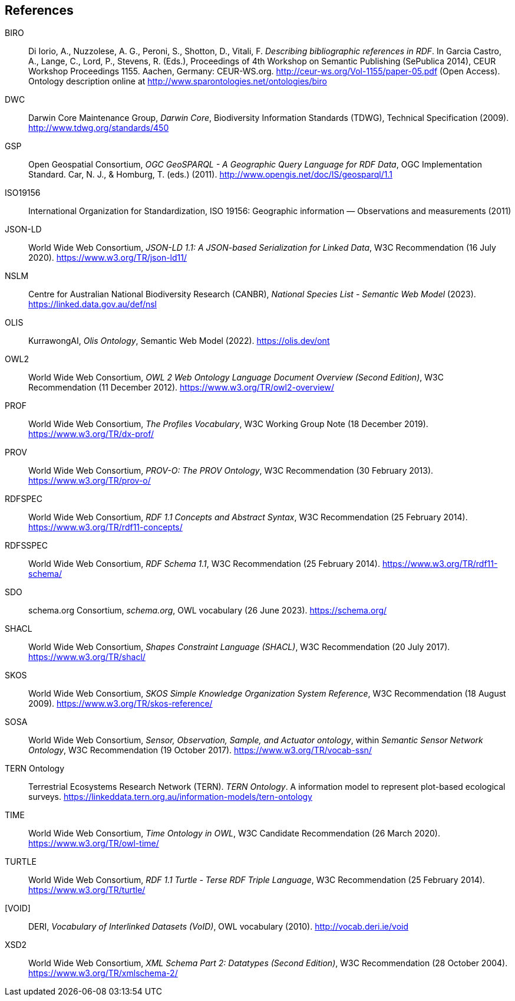 == References

[[BIRO]]
BIRO:: Di Iorio, A., Nuzzolese, A. G., Peroni, S., Shotton, D., Vitali, F. _Describing bibliographic references in RDF_. In Garcia Castro, A., Lange, C., Lord, P., Stevens, R. (Eds.), Proceedings of 4th Workshop on Semantic Publishing (SePublica 2014), CEUR Workshop Proceedings 1155. Aachen, Germany: CEUR-WS.org. http://ceur-ws.org/Vol-1155/paper-05.pdf (Open Access). Ontology description online at http://www.sparontologies.net/ontologies/biro

[[DWC]]
DWC:: Darwin Core Maintenance Group, _Darwin Core_, Biodiversity Information Standards (TDWG), Technical Specification (2009). http://www.tdwg.org/standards/450

[[GSP]]
GSP:: Open Geospatial Consortium, _OGC GeoSPARQL - A Geographic Query Language for RDF Data_, OGC Implementation Standard. Car, N. J., & Homburg, T. (eds.) (2011). http://www.opengis.net/doc/IS/geosparql/1.1

[[ISO19156]]
ISO19156:: International Organization for Standardization, ISO 19156: Geographic information — Observations and measurements (2011)

[[JSON-LD]]
JSON-LD:: World Wide Web Consortium, _JSON-LD 1.1: A JSON-based Serialization for Linked Data_, W3C Recommendation (16 July 2020). https://www.w3.org/TR/json-ld11/

[[NSLM]]
NSLM:: Centre for Australian National Biodiversity Research (CANBR), _National Species List - Semantic Web Model_ (2023). https://linked.data.gov.au/def/nsl

[[OLIS]]
OLIS:: KurrawongAI, _Olis Ontology_, Semantic Web Model (2022). https://olis.dev/ont

[[OWL2]]
OWL2:: World Wide Web Consortium, _OWL 2 Web Ontology Language Document Overview (Second Edition)_, W3C Recommendation (11 December 2012). https://www.w3.org/TR/owl2-overview/

[[PROF]]
PROF:: World Wide Web Consortium, _The Profiles Vocabulary_, W3C Working Group Note (18 December 2019). <https://www.w3.org/TR/dx-prof/>

[[PROV]]
PROV:: World Wide Web Consortium, _PROV-O: The PROV Ontology_, W3C Recommendation (30 February 2013). https://www.w3.org/TR/prov-o/

[[RDFSPEC]]
RDFSPEC:: World Wide Web Consortium, _RDF 1.1 Concepts and Abstract Syntax_, W3C Recommendation (25 February 2014). https://www.w3.org/TR/rdf11-concepts/

[[RDFSSPEC]]
RDFSSPEC:: World Wide Web Consortium, _RDF Schema 1.1_, W3C Recommendation (25 February 2014). https://www.w3.org/TR/rdf11-schema/

[[SDO]]
SDO:: schema.org Consortium, _schema.org_, OWL vocabulary (26 June 2023). https://schema.org/

[[SHACL]]
SHACL:: World Wide Web Consortium, _Shapes Constraint Language (SHACL)_, W3C Recommendation (20 July 2017). https://www.w3.org/TR/shacl/

[[SKOS]]
SKOS:: World Wide Web Consortium, _SKOS Simple Knowledge Organization System Reference_, W3C Recommendation (18 August 2009). https://www.w3.org/TR/skos-reference/

[[SOSA]]
SOSA:: World Wide Web Consortium, _Sensor, Observation, Sample, and Actuator ontology_, within _Semantic Sensor Network Ontology_, W3C Recommendation (19 October 2017). https://www.w3.org/TR/vocab-ssn/

[[TERNOntology]]
TERN Ontology:: Terrestrial Ecosystems Research Network (TERN). _TERN Ontology_. A information model to represent plot-based ecological surveys. https://linkeddata.tern.org.au/information-models/tern-ontology

[[TIME]]
TIME:: World Wide Web Consortium, _Time Ontology in OWL_, W3C Candidate Recommendation (26 March 2020). https://www.w3.org/TR/owl-time/

[[TURTLE]]
TURTLE:: World Wide Web Consortium, _RDF 1.1 Turtle - Terse RDF Triple Language_, W3C Recommendation (25 February 2014). https://www.w3.org/TR/turtle/

[[VOID]]
[VOID]:: DERI, _Vocabulary of Interlinked Datasets (VoID)_, OWL vocabulary (2010). http://vocab.deri.ie/void

[[XSD2]]
XSD2:: World Wide Web Consortium, _XML Schema Part 2: Datatypes (Second Edition)_, W3C Recommendation (28 October 2004). https://www.w3.org/TR/xmlschema-2/
